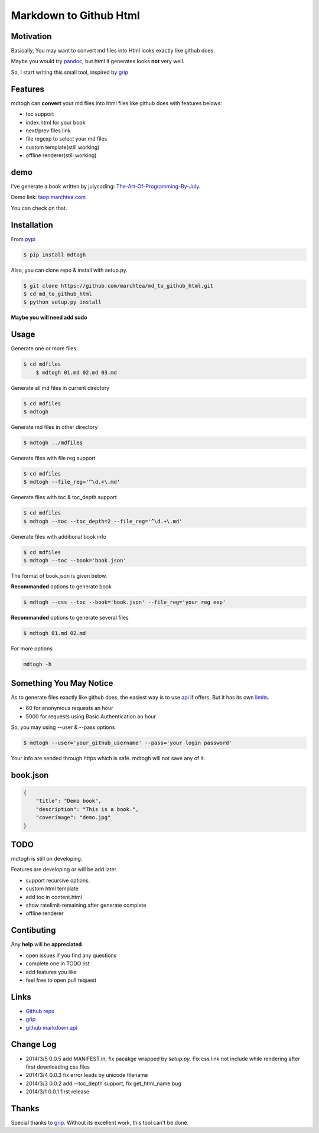 ==========================
Markdown to Github Html
==========================

Motivation
===============

Basically, You may want to convert md files into Html looks exactly like github does.

Maybe you would try `pandoc`_, but html it generates looks **not** very well.

So, I start writing this small tool, inspired by `grip`_

Features
=================

mdtogh can **convert** your md files into html files like github does with features belows:

- toc support
- index.html for your book
- next/prev files link
- file regexp to select your md files
- custom template(still working)
- offline renderer(still working)

demo
=================

I've generate a book written by julycoding: `The-Art-Of-Programming-By-July`_.

Demo link: `taop.marchtea.com`_

You can check on that.


Installation
==============

From `pypi`_

.. code-block:: bash

    $ pip install mdtogh 

Also, you can clone repo & install with setup.py.

.. code-block:: bash

	$ git clone https://github.com/marchtea/md_to_github_html.git
	$ cd md_to_github_html
	$ python setup.py install

**Maybe you will need add sudo**

Usage
==================

Generate one or more files

.. code-block:: bash

    $ cd mdfiles
	$ mdtogh 01.md 02.md 03.md
	
Generate all md files in current directory

.. code-block:: bash

    $ cd mdfiles
    $ mdtogh
    
Generate md files in other directory

.. code-block:: bash

	$ mdtogh ../mdfiles

Generate files with file reg support

.. code-block:: bash

	$ cd mdfiles
	$ mdtogh --file_reg='^\d.+\.md'

Generate files with toc & toc_depth support

.. code-block:: bash

	$ cd mdfiles
	$ mdtogh --toc --toc_depth=2 --file_reg='^\d.+\.md'

Generate files with additional book info

.. code-block:: bash

	$ cd mdfiles
	$ mdtogh --toc --book='book.json'
	
The format of book.json is given below.

**Recommanded** options to generate book

.. code-block:: bash

	$ mdtogh --css --toc --book='book.json' --file_reg='your reg exp'

**Recommanded** options to generate several files

.. code-block:: bash

	$ mdtogh 01.md 02.md

For more options

.. code-block:: bash

	mdtogh -h
	
Something You May Notice
=================================

As to generate files exactly like github does, the easiest way is to use
`api`_ if offers. But it has its own `limits`_.

- 60 for anonymous requests an hour
- 5000 for requests using Basic Authentication an hour

So, you may using --user & --pass options

.. code-block:: bash

	$ mdtogh --user='your_github_username' --pass='your login password'
	
Your info are sended through https which is safe. mdtogh will not save any of it.


book.json
========================

.. code-block:: javascript 

    {
        "title": "Demo book",
        "description": "This is a book.",
        "coverimage": "demo.jpg"
    }

TODO
===================
mdtogh is still on developing.

Features are developing or will be add later.

- support recursive options.
- custom html template
- add toc in content.html
- show ratelimit-remaining after generate complete
- offline renderer

Contibuting
===============

Any **help** will be **appreciated**.

- open issues if you find any questions
- complete one in TODO list
- add features you like
- feel free to open pull request

Links
=====================

- `Github repo`_
- `grip`_
- `github markdown api`_

Change Log
=====================

- 2014/3/5 0.0.5 add MANIFEST.in, fix pacakge wrapped by `setup.py`. Fix css link not include while rendering after first downloading css files
- 2014/3/4 0.0.3 fix error leads by unicode filename
- 2014/3/3 0.0.2 add --toc_depth support, fix get_html_name bug
- 2014/3/1 0.0.1 first release

Thanks
==========

Special thanks to `grip`_. Without its excellent work, this tool can't be done.

.. _limits: http://developer.github.com/v3/#rate-limiting
.. _api: http://developer.github.com/v3/markdown/
.. _github markdown api: http://developer.github.com/v3/markdown/
.. _pypi: https://pypi.python.org/pypi
.. _grip: https://github.com/joeyespo/grip
.. _pandoc: http://johnmacfarlane.net/pandoc/index.html
.. _The-Art-Of-Programming-By-July: https://github.com/julycoding/The-Art-Of-Programming-By-July
.. _taop.marchtea.com: http://taop.marchtea.com
.. _Github repo: http://github.com/marchtea/mdtogh
